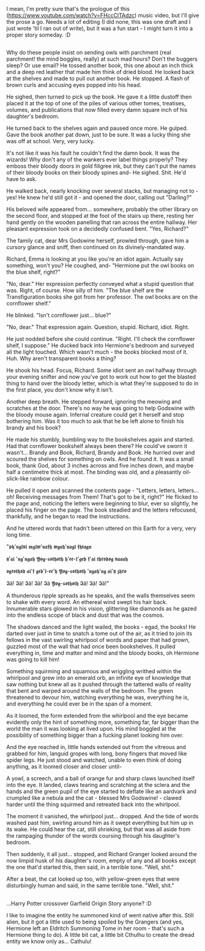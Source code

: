 :PROPERTIES:
:Author: Avalon1632
:Score: 3
:DateUnix: 1586637095.0
:DateShort: 2020-Apr-12
:END:

I mean, I'm pretty sure that's the prologue of this ([[https://www.youtube.com/watch?v=FHccClTAdzc]]) music video, but I'll give the prose a go. Needs a lot of editing (I did none, this was one draft and I just wrote 'til I ran out of write), but it was a fun start - I might turn it into a proper story someday. :D

** 
   :PROPERTIES:
   :CUSTOM_ID: section
   :END:
Why do these people insist on sending owls with parchment (real parchment! the mind boggles, really) at such mad hours? Don't the buggers sleep? Or use email? He tossed another book, this one about an inch thick and a deep red leather that made him think of dried blood. He looked back at the shelves and made to pull out another book. He stopped. A flash of brown curls and accusing eyes popped into his head.

He sighed, then turned to pick up the book. He gave it a little dustoff then placed it at the top of one of the piles of various other tomes, treatises, volumes, and publications that now filled every damn square inch of his daughter's bedroom.

He turned back to the shelves again and paused once more. He gulped. Gave the book another pat down, just to be sure. It was a lucky thing she was off at school. Very, very lucky.

It's not like it was his fault he couldn't find the damn book. It was the wizards! Why don't any of the wankers ever label things properly? They emboss their bloody doors in gold filigree ink, but they can't put the names of their bloody books on their bloody spines and- He sighed. Shit. He'd have to ask.

He walked back, nearly knocking over several stacks, but managing not to - yes! He knew he'd still got it - and opened the door, calling out "Darling?"

His beloved wife appeared from... somewhere, probably the other library on the second floor, and stopped at the foot of the stairs up there, resting her hand gently on the wooden panelling that ran across the entire hallway. Her pleasant expression took on a decidedly confused bent. "Yes, Richard?"

The family cat, dear Mrs Godswine herself, prowled through, gave him a cursory glance and sniff, then continued on its divinely-mandated way.

Richard, Emma is looking at you like you're an idiot again. Actually say something, won't you? He coughed, and- "Hermione put the owl books on the blue shelf, right?"

"No, dear." Her expression perfectly conveyed what a stupid question that was. Right, of course. How silly of him. "The blue shelf are the Transfiguration books she got from her professor. The owl books are on the cornflower shelf."

He blinked. "Isn't cornflower just... blue?"

"No, dear." That expression again. Question, stupid. Richard, idiot. Right.

He just nodded before she could continue. "Right. I'll check the cornflower shelf, I suppose." He ducked back into Hermione's bedroom and surveyed all the light touched. Which wasn't much - the books blocked most of it. Huh. Why aren't transparent books a thing?

He shook his head. Focus, Richard. Some idiot sent an owl halfway through your evening snifter and now you've got to work out how to get the blasted thing to hand over the bloody letter, which is what they're supposed to do in the first place, you don't know why it isn't.

Another deep breath. He stepped forward, ignoring the meowing and scratches at the door. There's no way he was going to help Godswine with the bloody mouse again. Infernal creature could get it herself and stop bothering him. Was it too much to ask that he be left alone to finish his brandy and his book?

He made his stumbly, bumbling way to the bookshelves again and started. Had that cornflower bookshelf always been there? He could've sworn it wasn't... Brandy and Book, Richard, Brandy and Book. He hurried over and scoured the shelves for something on owls. And he found it. It was a small book, thank God, about 3 inches across and five inches down, and maybe half a centimetre thick at most. The binding was old, and a pleasantly oil-slick-like rainbow colour.

He pulled it open and scanned the contents page - "Letters, letters, letters... oh! Receiving messages from Them! That's got to be it, right?" He flicked to the page and, noticing the letters were beginning to blur, ever so slightly, he placed his finger on the page. The book steadied and the letters refocused, thankfully, and he began to read the instructions.

And he uttered words that hadn't been uttered on this Earth for a very, very long time.

"𝖕𝖍'𝖓𝖌𝖑𝖚𝖎 𝖒𝖌𝖑𝖜'𝖓𝖆𝖋𝖍 𝖜𝖌𝖆𝖍'𝖓𝖆𝖌𝖑 𝖋𝖍𝖙𝖆𝖌𝖓

𝖞'𝖆𝖎 '𝖓𝖌'𝖓𝖌𝖆𝖍 𝖄𝖔𝖌-𝖘𝖔𝖙𝖍𝖔𝖙𝖍 𝖍'𝖊𝖊-𝖑'𝖌𝖊𝖇 𝖋'𝖆𝖎 𝖙𝖍𝖗𝖔𝖉𝖔𝖌 𝖚𝖆𝖆𝖆𝖍

𝖔𝖌𝖗𝖔𝖙𝖍𝖔𝖉 𝖆𝖎'𝖋 𝖌𝖊𝖇'𝖑-𝖊𝖊'𝖍 𝖄𝖔𝖌-𝖘𝖔𝖙𝖍𝖔𝖙𝖍 '𝖓𝖌𝖆𝖍'𝖓𝖌 𝖆𝖎'𝖞 𝖟𝖍𝖗𝖔

𝕴ä! 𝕴ä! 𝕴ä! 𝕴ä! 𝕴ä 𝖄𝖔𝖌-𝖘𝖔𝖙𝖍𝖔𝖙𝖍 𝕴ä! 𝕴ä! 𝕴ä!"

A thunderous ripple spreads as he speaks, and the walls themselves seem to shake with every word. An ethereal wind swept his hair back. Innumerable stars glowed in his vision, glittering like diamonds as he gazed into the endless scope of black and dust that was the cosmos.

The shadows danced and the light wailed, the books - egad, the books! He darted over just in time to snatch a tome out of the air, as it tried to join its fellows in the vast swirling whirlpool of words and paper that had grown, guzzled most of the wall that had once been bookshelves. It pulled everything in, time and matter and mind and the bloody books, oh Hermione was going to kill him!

Something squirming and squamous and wriggling writhed within the whirlpool and grew into an emerald orb, an infinite eye of knowledge that saw nothing but knew all as it pushed through the tattered walls of reality that bent and warped around the walls of the bedroom. The green threatened to devour him, watching everything he was, everything he is, and everything he could ever be in the span of a moment.

As it loomed, the form extended from the whirlpool and the eye became evidently only the hint of something more, something far, far bigger than the world the man it was looking at lived upon. His mind boggled at the possibility of something bigger than a fucking planet looking him over.

And the eye reached in, little hands extended out from the vitreous and grabbed for him, languid gropes with long, bony fingers that moved like spider legs. He just stood and watched, unable to even think of doing anything, as it loomed closer and closer until-

A yowl, a screech, and a ball of orange fur and sharp claws launched itself into the eye. It landed, claws tearing and scratching at the sclera and the hands and the green pupil of the eye started to deflate like an aardvark and crumpled like a nebula and the cat - blessed Mrs Godswine! - clawed harder until the thing squirmed and retreated back into the whirlpool.

The moment it vanished, the whirlpool just... dropped. And the tide of words washed past him, swirling around him as it swept everything but him up in its wake. He could hear the cat, still shrieking, but that was all aside from the rampaging thunder of the words coursing through his daughter's bedroom.

Then suddenly, it all just... stopped, and Richard Granger looked around the now limpid husk of his daughter's room, empty of any and all books except the one that'd started this, then said, in a terrible tone. "Well, shit."

After a beat, the cat looked up too, with yellow-green eyes that were disturbingly human and said, in the same terrible tone. "Well, shit."

** 
   :PROPERTIES:
   :CUSTOM_ID: section-1
   :END:
...Harry Potter crossover Garfield Origin Story anyone? :D

I like to imagine the entity he summoned kind of went native after this. Still alien, but it got a little used to being spoiled by the Grangers (and yes, Hermione left an Eldritch Summoning Tome in her room - that's such a Hermione thing to do). A little bit cat, a little bit Cthulhu to create the dread entity we know only as... Cathulu!
